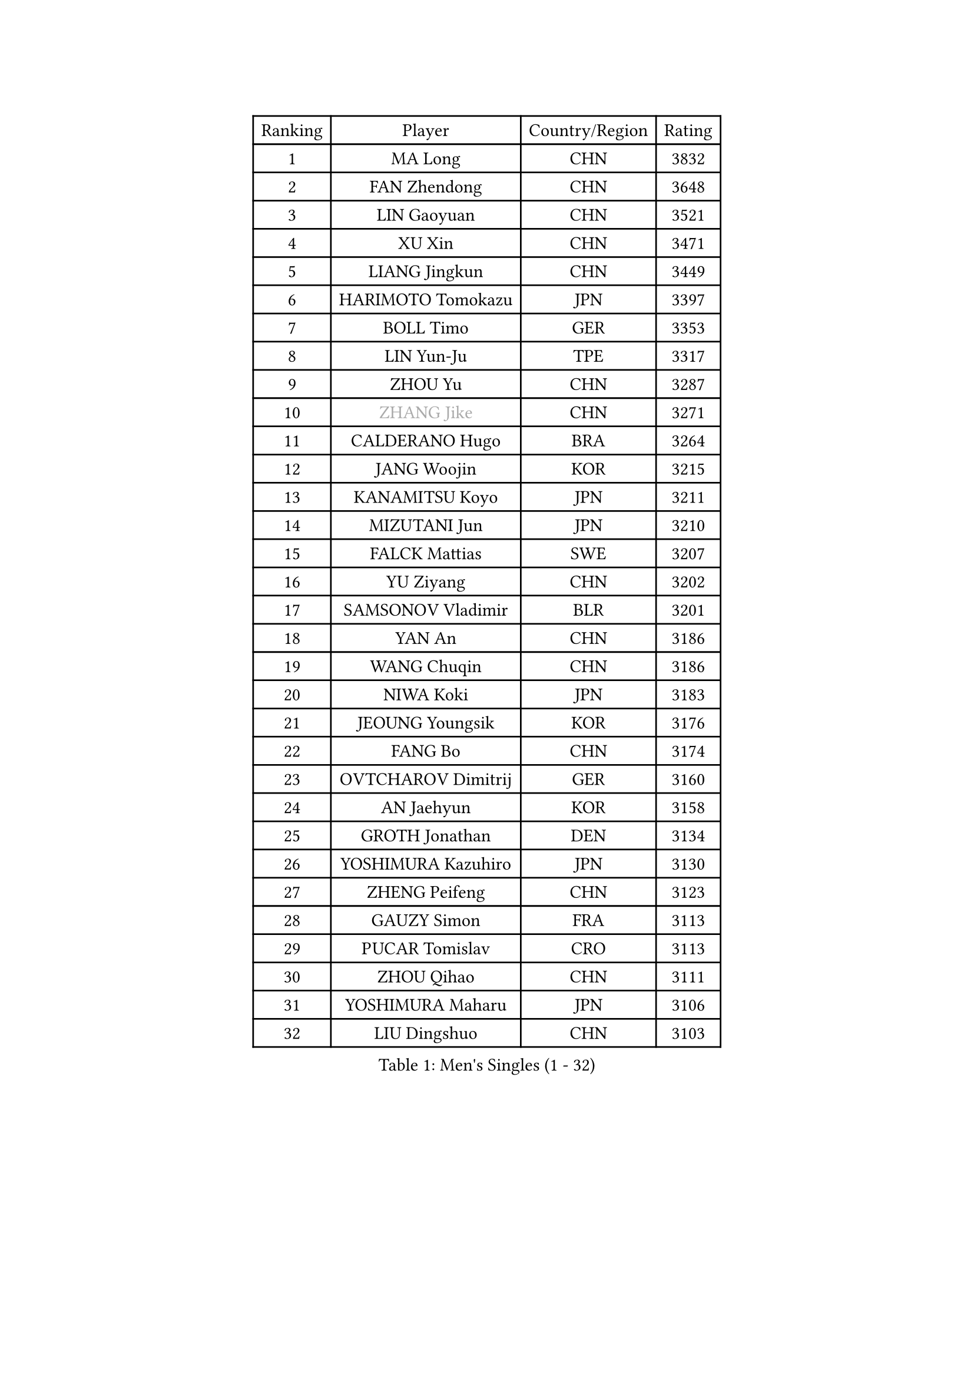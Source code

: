 
#set text(font: ("Courier New", "NSimSun"))
#figure(
  caption: "Men's Singles (1 - 32)",
    table(
      columns: 4,
      [Ranking], [Player], [Country/Region], [Rating],
      [1], [MA Long], [CHN], [3832],
      [2], [FAN Zhendong], [CHN], [3648],
      [3], [LIN Gaoyuan], [CHN], [3521],
      [4], [XU Xin], [CHN], [3471],
      [5], [LIANG Jingkun], [CHN], [3449],
      [6], [HARIMOTO Tomokazu], [JPN], [3397],
      [7], [BOLL Timo], [GER], [3353],
      [8], [LIN Yun-Ju], [TPE], [3317],
      [9], [ZHOU Yu], [CHN], [3287],
      [10], [#text(gray, "ZHANG Jike")], [CHN], [3271],
      [11], [CALDERANO Hugo], [BRA], [3264],
      [12], [JANG Woojin], [KOR], [3215],
      [13], [KANAMITSU Koyo], [JPN], [3211],
      [14], [MIZUTANI Jun], [JPN], [3210],
      [15], [FALCK Mattias], [SWE], [3207],
      [16], [YU Ziyang], [CHN], [3202],
      [17], [SAMSONOV Vladimir], [BLR], [3201],
      [18], [YAN An], [CHN], [3186],
      [19], [WANG Chuqin], [CHN], [3186],
      [20], [NIWA Koki], [JPN], [3183],
      [21], [JEOUNG Youngsik], [KOR], [3176],
      [22], [FANG Bo], [CHN], [3174],
      [23], [OVTCHAROV Dimitrij], [GER], [3160],
      [24], [AN Jaehyun], [KOR], [3158],
      [25], [GROTH Jonathan], [DEN], [3134],
      [26], [YOSHIMURA Kazuhiro], [JPN], [3130],
      [27], [ZHENG Peifeng], [CHN], [3123],
      [28], [GAUZY Simon], [FRA], [3113],
      [29], [PUCAR Tomislav], [CRO], [3113],
      [30], [ZHOU Qihao], [CHN], [3111],
      [31], [YOSHIMURA Maharu], [JPN], [3106],
      [32], [LIU Dingshuo], [CHN], [3103],
    )
  )#pagebreak()

#set text(font: ("Courier New", "NSimSun"))
#figure(
  caption: "Men's Singles (33 - 64)",
    table(
      columns: 4,
      [Ranking], [Player], [Country/Region], [Rating],
      [33], [SUN Wen], [CHN], [3095],
      [34], [#text(gray, "JEONG Sangeun")], [KOR], [3080],
      [35], [FRANZISKA Patrick], [GER], [3065],
      [36], [FILUS Ruwen], [GER], [3054],
      [37], [FREITAS Marcos], [POR], [3052],
      [38], [DUDA Benedikt], [GER], [3046],
      [39], [PISTEJ Lubomir], [SVK], [3040],
      [40], [PITCHFORD Liam], [ENG], [3033],
      [41], [WALTHER Ricardo], [GER], [3032],
      [42], [LIM Jonghoon], [KOR], [3029],
      [43], [GNANASEKARAN Sathiyan], [IND], [3029],
      [44], [LEBESSON Emmanuel], [FRA], [3028],
      [45], [ARUNA Quadri], [NGR], [3025],
      [46], [#text(gray, "OSHIMA Yuya")], [JPN], [3022],
      [47], [ZHU Linfeng], [CHN], [3021],
      [48], [LEE Sang Su], [KOR], [3019],
      [49], [MA Te], [CHN], [3017],
      [50], [ZHAO Zihao], [CHN], [3013],
      [51], [XU Chenhao], [CHN], [3011],
      [52], [KALLBERG Anton], [SWE], [3007],
      [53], [CHUANG Chih-Yuan], [TPE], [3005],
      [54], [CHO Seungmin], [KOR], [3005],
      [55], [PARK Ganghyeon], [KOR], [3000],
      [56], [JIN Takuya], [JPN], [3000],
      [57], [UEDA Jin], [JPN], [2997],
      [58], [ZHAI Yujia], [DEN], [2978],
      [59], [WEI Shihao], [CHN], [2975],
      [60], [WANG Yang], [SVK], [2974],
      [61], [YOSHIDA Masaki], [JPN], [2971],
      [62], [OIKAWA Mizuki], [JPN], [2971],
      [63], [PERSSON Jon], [SWE], [2963],
      [64], [DYJAS Jakub], [POL], [2962],
    )
  )#pagebreak()

#set text(font: ("Courier New", "NSimSun"))
#figure(
  caption: "Men's Singles (65 - 96)",
    table(
      columns: 4,
      [Ranking], [Player], [Country/Region], [Rating],
      [65], [TAKAKIWA Taku], [JPN], [2961],
      [66], [MORIZONO Masataka], [JPN], [2957],
      [67], [XUE Fei], [CHN], [2956],
      [68], [NUYTINCK Cedric], [BEL], [2955],
      [69], [GERELL Par], [SWE], [2944],
      [70], [TOGAMI Shunsuke], [JPN], [2943],
      [71], [MATSUDAIRA Kenta], [JPN], [2943],
      [72], [MOREGARD Truls], [SWE], [2937],
      [73], [ZHOU Kai], [CHN], [2936],
      [74], [KARLSSON Kristian], [SWE], [2936],
      [75], [KOU Lei], [UKR], [2928],
      [76], [GIONIS Panagiotis], [GRE], [2927],
      [77], [HIRANO Yuki], [JPN], [2924],
      [78], [GACINA Andrej], [CRO], [2921],
      [79], [JHA Kanak], [USA], [2916],
      [80], [STEGER Bastian], [GER], [2916],
      [81], [QIU Dang], [GER], [2915],
      [82], [ACHANTA Sharath Kamal], [IND], [2913],
      [83], [WANG Zengyi], [POL], [2913],
      [84], [FLORE Tristan], [FRA], [2906],
      [85], [LUNDQVIST Jens], [SWE], [2905],
      [86], [WANG Eugene], [CAN], [2904],
      [87], [MURAMATSU Yuto], [JPN], [2899],
      [88], [ALAMIYAN Noshad], [IRI], [2888],
      [89], [XU Yingbin], [CHN], [2887],
      [90], [HWANG Minha], [KOR], [2886],
      [91], [SHIBAEV Alexander], [RUS], [2884],
      [92], [LANDRIEU Andrea], [FRA], [2883],
      [93], [JORGIC Darko], [SLO], [2878],
      [94], [APOLONIA Tiago], [POR], [2872],
      [95], [SKACHKOV Kirill], [RUS], [2872],
      [96], [HABESOHN Daniel], [AUT], [2871],
    )
  )#pagebreak()

#set text(font: ("Courier New", "NSimSun"))
#figure(
  caption: "Men's Singles (97 - 128)",
    table(
      columns: 4,
      [Ranking], [Player], [Country/Region], [Rating],
      [97], [LIU Yebo], [CHN], [2870],
      [98], [UDA Yukiya], [JPN], [2867],
      [99], [DRINKHALL Paul], [ENG], [2866],
      [100], [MONTEIRO Joao], [POR], [2863],
      [101], [BADOWSKI Marek], [POL], [2862],
      [102], [PENG Wang-Wei], [TPE], [2860],
      [103], [TOKIC Bojan], [SLO], [2853],
      [104], [LIAO Cheng-Ting], [TPE], [2852],
      [105], [SIRUCEK Pavel], [CZE], [2852],
      [106], [TANAKA Yuta], [JPN], [2851],
      [107], [NORDBERG Hampus], [SWE], [2844],
      [108], [SALIFOU Abdel-Kader], [FRA], [2843],
      [109], [#text(gray, "PAK Sin Hyok")], [PRK], [2842],
      [110], [SIPOS Rares], [ROU], [2841],
      [111], [KOZUL Deni], [SLO], [2840],
      [112], [OUAICHE Stephane], [ALG], [2840],
      [113], [KATSMAN Lev], [RUS], [2837],
      [114], [CHEN Chien-An], [TPE], [2832],
      [115], [MATSUDAIRA Kenji], [JPN], [2831],
      [116], [GERALDO Joao], [POR], [2830],
      [117], [ALAMIAN Nima], [IRI], [2826],
      [118], [WONG Chun Ting], [HKG], [2823],
      [119], [SEO Hyundeok], [KOR], [2822],
      [120], [LIND Anders], [DEN], [2821],
      [121], [AKKUZU Can], [FRA], [2804],
      [122], [KIZUKURI Yuto], [JPN], [2803],
      [123], [XU Haidong], [CHN], [2803],
      [124], [#text(gray, "GAO Ning")], [SGP], [2802],
      [125], [CHIANG Hung-Chieh], [TPE], [2801],
      [126], [#text(gray, "KORIYAMA Hokuto")], [JPN], [2795],
      [127], [FLORAS Robert], [POL], [2794],
      [128], [ZHANG Yudong], [CHN], [2792],
    )
  )